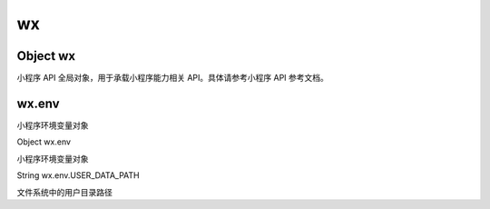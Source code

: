 wx
==========

Object wx
----------------------------------------------------------------------

小程序 API 全局对象，用于承载小程序能力相关 API。具体请参考小程序 API 参考文档。

wx.env
----------------------------------------------------------------------

小程序环境变量对象

Object wx.env

小程序环境变量对象

String wx.env.USER_DATA_PATH

文件系统中的用户目录路径